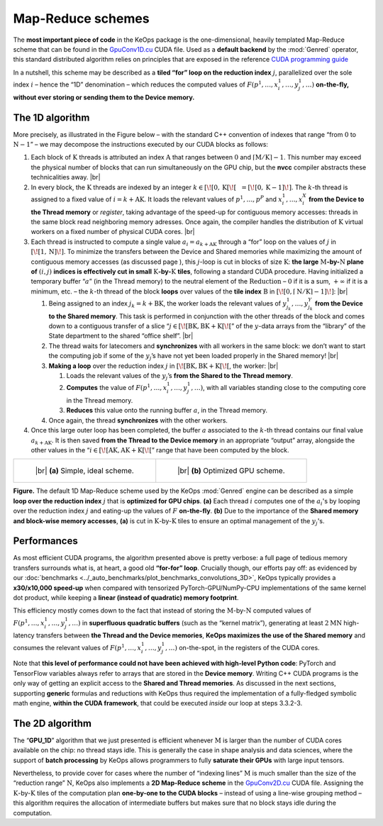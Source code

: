 Map-Reduce schemes
================================


The **most important piece of code** in the KeOps package is the
one-dimensional, heavily templated Map-Reduce scheme that can be found
in the 
`GpuConv1D.cu <https://github.com/getkeops/keops/blob/main/keops/core/mapreduce/GpuConv1D.cu>`_ 
CUDA file. Used as a **default backend** by the
:mod:`Genred` operator, this standard distributed algorithm relies on
principles that are exposed in the reference 
`CUDA programming guide <https://docs.nvidia.com/cuda/cuda-c-programming-guide/index.html#shared-memory>`_

In a nutshell, this scheme may be described as a 
**tiled “for” loop on the reduction index** :math:`j`,
parallelized over the sole
index :math:`i` – hence the “1D” denomination – which reduces the
computed values of :math:`F(p^1,\dots, x^1_i, \dots, y^1_j, \dots)`
**on-the-fly, without ever storing or sending them to the Device
memory.**

The 1D algorithm 
----------------------

More precisely, as illustrated in the Figure below – with the
standard C++ convention of indexes that range “from :math:`0` to
:math:`\mathrm{N} - 1`” – we may decompose the instructions executed by our CUDA
blocks as follows:

#. Each block of :math:`\mathrm{K}` threads is attributed an index
   :math:`\mathrm{A}` that ranges between :math:`0` and
   :math:`\lceil \mathrm{M} / \mathrm{K} \rceil - 1`. This number may exceed the
   physical number of blocks that can run simultaneously on the GPU
   chip, but the **nvcc** compiler abstracts these technicalities away.
   |br|


#. In every block, the :math:`\mathrm{K}` threads are indexed by an
   integer
   :math:`k \in [\![0, \mathrm{K}[\![~~ = [\![0, \mathrm{K}-1]\!]`. The
   :math:`k`-th thread is assigned to a fixed value of
   :math:`i = k + \mathrm{AK}`. It loads the relevant values of
   :math:`p^1, \dots, p^P` and :math:`x^1_i, \dots, x^X_i` **from the
   Device to the Thread memory** or *register*, taking advantage of the
   speed-up for contiguous memory accesses: threads in the same block
   read neighboring memory adresses. Once again, the compiler handles
   the distribution of :math:`\mathrm{K}` virtual workers on a fixed
   number of physical CUDA cores.
   |br|


#. Each thread is instructed to compute a single value
   :math:`a_i = a_{k+\mathrm{AK}}` through a “for” loop on the
   values of :math:`j` in :math:`\left[\!\left[ 1,\mathrm{N} \right]\!\right]`. To minimize the
   transfers between the Device and Shared memories while maximizing the
   amount of contiguous memory accesses (as discussed page ), this
   :math:`j`-loop is cut in blocks of size :math:`\mathrm{K}`: **the
   large** :math:`\mathrm{M}`\ **-by-**\ :math:`\mathrm{N}` **plane 
   of** :math:`(i,j)` **indices is
   effectively cut in small** :math:`\mathrm{K}`\ **-by-**\ :math:`\mathrm{K}` **tiles**, following
   a standard CUDA procedure. Having initialized a temporary buffer
   “:math:`a`” (in the Thread memory) to the neutral element of the
   :math:`\operatorname{Reduction}` – :math:`0` if it is a sum,
   :math:`+\infty` if it is a minimum, etc. – the :math:`k`-th thread of
   the block **loops** over values of the **tile index**
   :math:`\mathrm{B}` in
   :math:`\left[\!\left[0, \lceil \mathrm{N} / \mathrm{K} \rceil - 1\right]\!\right]`:
   |br|


   #. Being assigned to an index :math:`j_k = k + \mathrm{BK}`, the
      worker loads the relevant values of
      :math:`y^1_{j_k}, \dots, y^Y_{j_k}` **from the Device to the
      Shared memory**. This task is performed in conjunction with the
      other threads of the block and comes down to a contiguous transfer
      of a slice “:math:`j \in [\![ \mathrm{BK}, \mathrm{BK + K} [\![`”
      of the :math:`y`-data arrays from the “library” of the State
      department to the shared “office shelf”.
      |br|


   #. The thread waits for latecomers and **synchronizes** with all
      workers in the same block: we don’t want to start the computing
      job if some of the :math:`y_j`\ ’s have not yet been loaded
      properly in the Shared memory!
      |br|


   #. **Making a loop** over the reduction index :math:`j` in
      :math:`[\![\mathrm{BK}, \mathrm{BK + K} [\![`, the worker:
      |br|


      #. Loads the relevant values of the :math:`y_j`\ ’s **from the
         Shared to the Thread memory**.


      #. **Computes** the value of
         :math:`F(p^1,\dots, x^1_i, \dots, y^1_j, \dots)`, with all
         variables standing close to the computing core in the Thread
         memory.


      #. **Reduces** this value onto the running buffer :math:`a`, in
         the Thread memory.


   #. Once again, the thread **synchronizes** with the other workers.


#. Once this large outer loop has been completed, the buffer :math:`a`
   associated to the :math:`k`-th thread contains our final value
   :math:`a_{k+\mathrm{AK}}`. It is then saved **from the Thread to the
   Device memory** in an appropriate “output” array, alongside the other
   values in the “:math:`i \in [\![\mathrm{AK}, \mathrm{AK + K} [\![`”
   range that have been computed by the block.



.. list-table::

  * - .. figure:: images/matmat.svg
         :alt: Naive scheme.
         :width: 80%

         ..

         |br| **(a)** Simple, ideal scheme.

    - .. figure:: images/scheme_1D.svg
         :alt: Tiled scheme.

         ..

         |br| **(b)** Optimized GPU scheme. 


**Figure.** The default 1D Map-Reduce scheme used by the KeOps :mod:`Genred` engine
can be described as a simple **loop over the reduction index** :math:`j`
that is **optimized for GPU chips**.
**(a)** Each thread :math:`i` 
computes one of the :math:`a_i`\ 's by looping
over the reduction index :math:`j` and eating-up the values of :math:`F` 
**on-the-fly**.
**(b)** Due to the importance
of the **Shared memory and block-wise memory accesses**, **(a)** is cut in 
:math:`\mathrm{K}`-by-:math:`\mathrm{K}` tiles to ensure an optimal
management of the :math:`y_j`\ 's.


Performances
----------------

As most efficient CUDA programs, the algorithm presented above is pretty
verbose: a full page of tedious memory transfers surrounds what is, at
heart, a good old **“for-for” loop**. Crucially though, our efforts pay
off: as evidenced by our :doc:`benchmarks <../_auto_benchmarks/plot_benchmarks_convolutions_3D>`, 
KeOps typically provides a
**x30/x10,000 speed-up** when compared with tensorized
PyTorch-GPU/NumPy-CPU implementations of the same kernel dot
product, while keeping a **linear (instead of quadratic) memory
footprint**.

This efficiency mostly comes down to the fact that instead of storing
the :math:`\mathrm{M}`-by-:math:`\mathrm{N}` computed values of
:math:`F(p^1,\dots, x^1_i, \dots, y^1_j, \dots)` in **superfluous
quadratic buffers** (such as the “kernel matrix”), generating at least
:math:`2\mathrm{M}\mathrm{N}` high-latency transfers between **the Thread and the Device
memories**, **KeOps maximizes the use of the Shared memory** and
consumes the relevant values of
:math:`F(p^1,\dots, x^1_i, \dots, y^1_j, \dots)` on-the-spot, in the
registers of the CUDA cores.

Note that **this level of performance could not have been achieved with
high-level Python code**: PyTorch and TensorFlow variables always refer
to arrays that are stored in the **Device memory**. Writing C++
CUDA programs is the only way of getting an explicit access to the
**Shared and Thread memories**. As discussed in
the next sections, supporting **generic** formulas and reductions
with KeOps thus required the implementation of a fully-fledged
symbolic math engine, **within the CUDA framework**, that could be
executed *inside* our loop at steps 3.3.2-3.


The 2D algorithm
-------------------

The “**GPU_1D**” algorithm that we just presented is efficient whenever
:math:`\mathrm{M}` is larger than the number of CUDA cores available on the
chip: no thread stays idle. This is generally the case in shape analysis
and data sciences, where the support of **batch processing** by KeOps
allows programmers to fully **saturate their GPUs** with large input
tensors.

Nevertheless, to provide cover for cases where the number of “indexing
lines” :math:`\mathrm{M}` is much smaller than the size of the “reduction range”
:math:`\mathrm{N}`, KeOps also implements a **2D Map-Reduce scheme** in the
`GpuConv2D.cu <https://github.com/getkeops/keops/blob/main/keops/core/mapreduce/GpuConv2D.cu>`_ 
CUDA file. Assigning the
:math:`\mathrm{K}`-by-:math:`\mathrm{K}` tiles of
the computation plan **one-by-one to the CUDA blocks** – instead of
using a line-wise grouping method – this algorithm requires the
allocation of intermediate buffers but makes sure that no block stays
idle during the computation.


.. |br| raw:: html

  <br/><br/>